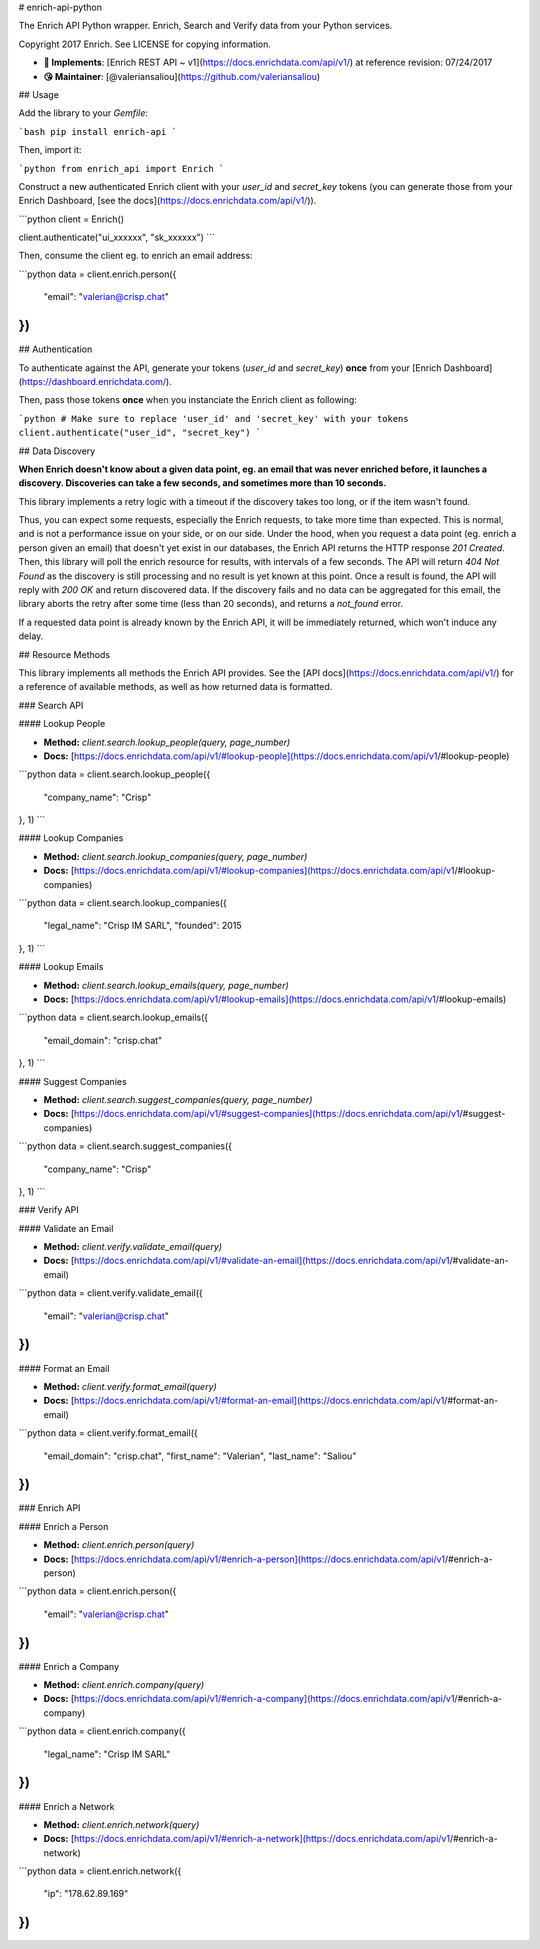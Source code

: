 # enrich-api-python

The Enrich API Python wrapper. Enrich, Search and Verify data from your Python services.

Copyright 2017 Enrich. See LICENSE for copying information.

* **📝 Implements**: [Enrich REST API ~ v1](https://docs.enrichdata.com/api/v1/) at reference revision: 07/24/2017
* **😘 Maintainer**: [@valeriansaliou](https://github.com/valeriansaliou)

## Usage

Add the library to your `Gemfile`:

```bash
pip install enrich-api
```

Then, import it:

```python
from enrich_api import Enrich
```

Construct a new authenticated Enrich client with your `user_id` and `secret_key` tokens (you can generate those from your Enrich Dashboard, [see the docs](https://docs.enrichdata.com/api/v1/)).

```python
client = Enrich()

client.authenticate("ui_xxxxxx", "sk_xxxxxx")
```

Then, consume the client eg. to enrich an email address:

```python
data = client.enrich.person({
  "email": "valerian@crisp.chat"
})
```

## Authentication

To authenticate against the API, generate your tokens (`user_id` and `secret_key`) **once** from your [Enrich Dashboard](https://dashboard.enrichdata.com/).

Then, pass those tokens **once** when you instanciate the Enrich client as following:

```python
# Make sure to replace 'user_id' and 'secret_key' with your tokens
client.authenticate("user_id", "secret_key")
```

## Data Discovery

**When Enrich doesn't know about a given data point, eg. an email that was never enriched before, it launches a discovery. Discoveries can take a few seconds, and sometimes more than 10 seconds.**

This library implements a retry logic with a timeout if the discovery takes too long, or if the item wasn't found.

Thus, you can expect some requests, especially the Enrich requests, to take more time than expected. This is normal, and is not a performance issue on your side, or on our side. Under the hood, when you request a data point (eg. enrich a person given an email) that doesn't yet exist in our databases, the Enrich API returns the HTTP response `201 Created`. Then, this library will poll the enrich resource for results, with intervals of a few seconds. The API will return `404 Not Found` as the discovery is still processing and no result is yet known at this point. Once a result is found, the API will reply with `200 OK` and return discovered data. If the discovery fails and no data can be aggregated for this email, the library aborts the retry after some time (less than 20 seconds), and returns a `not_found` error.

If a requested data point is already known by the Enrich API, it will be immediately returned, which won't induce any delay.

## Resource Methods

This library implements all methods the Enrich API provides. See the [API docs](https://docs.enrichdata.com/api/v1/) for a reference of available methods, as well as how returned data is formatted.

### Search API

#### Lookup People

* **Method:** `client.search.lookup_people(query, page_number)`
* **Docs:** [https://docs.enrichdata.com/api/v1/#lookup-people](https://docs.enrichdata.com/api/v1/#lookup-people)

```python
data = client.search.lookup_people({
  "company_name": "Crisp"
}, 1)
```

#### Lookup Companies

* **Method:** `client.search.lookup_companies(query, page_number)`
* **Docs:** [https://docs.enrichdata.com/api/v1/#lookup-companies](https://docs.enrichdata.com/api/v1/#lookup-companies)

```python
data = client.search.lookup_companies({
  "legal_name": "Crisp IM SARL",
  "founded": 2015
}, 1)
```

#### Lookup Emails

* **Method:** `client.search.lookup_emails(query, page_number)`
* **Docs:** [https://docs.enrichdata.com/api/v1/#lookup-emails](https://docs.enrichdata.com/api/v1/#lookup-emails)

```python
data = client.search.lookup_emails({
  "email_domain": "crisp.chat"
}, 1)
```

#### Suggest Companies

* **Method:** `client.search.suggest_companies(query, page_number)`
* **Docs:** [https://docs.enrichdata.com/api/v1/#suggest-companies](https://docs.enrichdata.com/api/v1/#suggest-companies)

```python
data = client.search.suggest_companies({
  "company_name": "Crisp"
}, 1)
```

### Verify API

#### Validate an Email

* **Method:** `client.verify.validate_email(query)`
* **Docs:** [https://docs.enrichdata.com/api/v1/#validate-an-email](https://docs.enrichdata.com/api/v1/#validate-an-email)

```python
data = client.verify.validate_email({
  "email": "valerian@crisp.chat"
})
```

#### Format an Email

* **Method:** `client.verify.format_email(query)`
* **Docs:** [https://docs.enrichdata.com/api/v1/#format-an-email](https://docs.enrichdata.com/api/v1/#format-an-email)

```python
data = client.verify.format_email({
  "email_domain": "crisp.chat",
  "first_name": "Valerian",
  "last_name": "Saliou"
})
```

### Enrich API

#### Enrich a Person

* **Method:** `client.enrich.person(query)`
* **Docs:** [https://docs.enrichdata.com/api/v1/#enrich-a-person](https://docs.enrichdata.com/api/v1/#enrich-a-person)

```python
data = client.enrich.person({
  "email": "valerian@crisp.chat"
})
```

#### Enrich a Company

* **Method:** `client.enrich.company(query)`
* **Docs:** [https://docs.enrichdata.com/api/v1/#enrich-a-company](https://docs.enrichdata.com/api/v1/#enrich-a-company)

```python
data = client.enrich.company({
  "legal_name": "Crisp IM SARL"
})
```

#### Enrich a Network

* **Method:** `client.enrich.network(query)`
* **Docs:** [https://docs.enrichdata.com/api/v1/#enrich-a-network](https://docs.enrichdata.com/api/v1/#enrich-a-network)

```python
data = client.enrich.network({
  "ip": "178.62.89.169"
})
```


